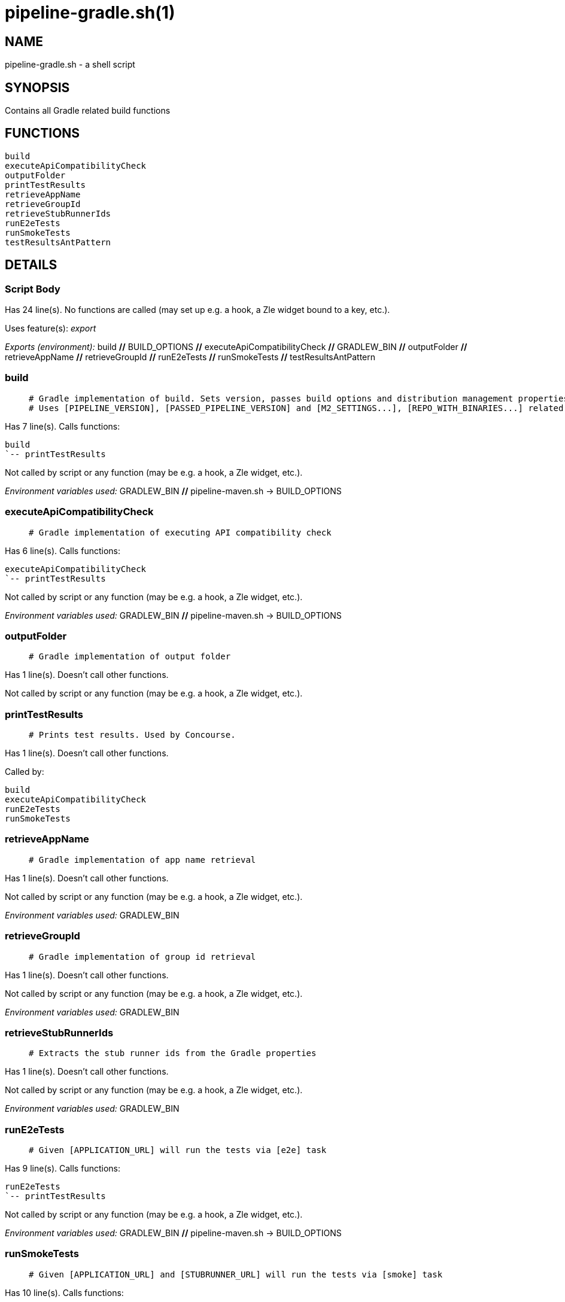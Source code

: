 pipeline-gradle.sh(1)
=====================
:compat-mode!:

NAME
----
pipeline-gradle.sh - a shell script

SYNOPSIS
--------

Contains all Gradle related build functions


FUNCTIONS
---------

 build
 executeApiCompatibilityCheck
 outputFolder
 printTestResults
 retrieveAppName
 retrieveGroupId
 retrieveStubRunnerIds
 runE2eTests
 runSmokeTests
 testResultsAntPattern

DETAILS
-------

Script Body
~~~~~~~~~~~

Has 24 line(s). No functions are called (may set up e.g. a hook, a Zle widget bound to a key, etc.).

Uses feature(s): _export_

_Exports (environment):_ build [big]*//* BUILD_OPTIONS [big]*//* executeApiCompatibilityCheck [big]*//* GRADLEW_BIN [big]*//* outputFolder [big]*//* retrieveAppName [big]*//* retrieveGroupId [big]*//* runE2eTests [big]*//* runSmokeTests [big]*//* testResultsAntPattern

build
~~~~~

____
 # Gradle implementation of build. Sets version, passes build options and distribution management properties.
 # Uses [PIPELINE_VERSION], [PASSED_PIPELINE_VERSION] and [M2_SETTINGS...], [REPO_WITH_BINARIES...] related env vars
____

Has 7 line(s). Calls functions:

 build
 `-- printTestResults

Not called by script or any function (may be e.g. a hook, a Zle widget, etc.).

_Environment variables used:_ GRADLEW_BIN [big]*//* pipeline-maven.sh -> BUILD_OPTIONS

executeApiCompatibilityCheck
~~~~~~~~~~~~~~~~~~~~~~~~~~~~

____
 # Gradle implementation of executing API compatibility check
____

Has 6 line(s). Calls functions:

 executeApiCompatibilityCheck
 `-- printTestResults

Not called by script or any function (may be e.g. a hook, a Zle widget, etc.).

_Environment variables used:_ GRADLEW_BIN [big]*//* pipeline-maven.sh -> BUILD_OPTIONS

outputFolder
~~~~~~~~~~~~

____
 # Gradle implementation of output folder
____

Has 1 line(s). Doesn't call other functions.

Not called by script or any function (may be e.g. a hook, a Zle widget, etc.).

printTestResults
~~~~~~~~~~~~~~~~

____
 # Prints test results. Used by Concourse.
____

Has 1 line(s). Doesn't call other functions.

Called by:

 build
 executeApiCompatibilityCheck
 runE2eTests
 runSmokeTests

retrieveAppName
~~~~~~~~~~~~~~~

____
 # Gradle implementation of app name retrieval
____

Has 1 line(s). Doesn't call other functions.

Not called by script or any function (may be e.g. a hook, a Zle widget, etc.).

_Environment variables used:_ GRADLEW_BIN

retrieveGroupId
~~~~~~~~~~~~~~~

____
 # Gradle implementation of group id retrieval
____

Has 1 line(s). Doesn't call other functions.

Not called by script or any function (may be e.g. a hook, a Zle widget, etc.).

_Environment variables used:_ GRADLEW_BIN

retrieveStubRunnerIds
~~~~~~~~~~~~~~~~~~~~~

____
 # Extracts the stub runner ids from the Gradle properties
____

Has 1 line(s). Doesn't call other functions.

Not called by script or any function (may be e.g. a hook, a Zle widget, etc.).

_Environment variables used:_ GRADLEW_BIN

runE2eTests
~~~~~~~~~~~

____
 # Given [APPLICATION_URL] will run the tests via [e2e] task
____

Has 9 line(s). Calls functions:

 runE2eTests
 `-- printTestResults

Not called by script or any function (may be e.g. a hook, a Zle widget, etc.).

_Environment variables used:_ GRADLEW_BIN [big]*//* pipeline-maven.sh -> BUILD_OPTIONS

runSmokeTests
~~~~~~~~~~~~~

____
 # Given [APPLICATION_URL] and [STUBRUNNER_URL] will run the tests via [smoke] task
____

Has 10 line(s). Calls functions:

 runSmokeTests
 `-- printTestResults

Not called by script or any function (may be e.g. a hook, a Zle widget, etc.).

_Environment variables used:_ GRADLEW_BIN [big]*//* pipeline-maven.sh -> BUILD_OPTIONS

testResultsAntPattern
~~~~~~~~~~~~~~~~~~~~~

____
 # Gradle implementation of test results ant pattern
____

Has 1 line(s). Doesn't call other functions.

Not called by script or any function (may be e.g. a hook, a Zle widget, etc.).

